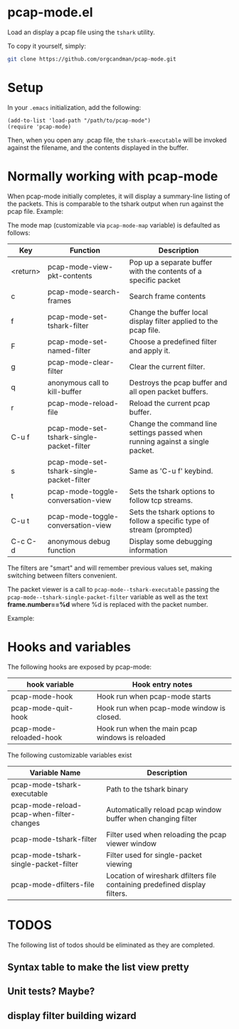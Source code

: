 * pcap-mode.el

Load an display a pcap file using the =tshark= utility.

To copy it yourself, simply:

#+NAME: setup_pcap_mode
#+BEGIN_SRC sh
 git clone https://github.com/orgcandman/pcap-mode.git
#+END_SRC

* Setup

In your =.emacs= initialization, add the following:

#+NAME: elisp-to-initialize
#+BEGIN_SRC elisp
(add-to-list 'load-path "/path/to/pcap-mode")
(require 'pcap-mode)
#+END_SRC

Then, when you open any .pcap file, the =tshark-executable= will be 
invoked against the filename, and the contents displayed in the buffer.

* Normally working with pcap-mode

When pcap-mode initially completes, it will display a summary-line listing of
the packets.  This is comparable to the tshark output when run against the
pcap file.  Example:

[[https://github.com/orgcandman/pcap-mode/blob/master/extra/pcapmode-core.png][file:extra/pcapmode-core.png]]

The mode map (customizable via =pcap-mode-map= variable) is defaulted as 
follows:

| Key      | Function                                  | Description                                                                   |
|----------+-------------------------------------------+-------------------------------------------------------------------------------|
| <return> | pcap-mode-view-pkt-contents               | Pop up a separate buffer with the contents of a specific packet               |
| c        | pcap-mode-search-frames                   | Search frame contents                                                         |
| f        | pcap-mode-set-tshark-filter               | Change the buffer local display filter applied to the pcap file.              |
| F        | pcap-mode-set-named-filter                | Choose a predefined filter and apply it.                                      |
| g        | pcap-mode-clear-filter                    | Clear the current filter.                                                     |
| q        | anonymous call to kill-buffer             | Destroys the pcap buffer and all open packet buffers.                         |
| r        | pcap-mode-reload-file                     | Reload the current pcap buffer.                                               |
| C-u f    | pcap-mode-set-tshark-single-packet-filter | Change the command line settings passed when running against a single packet. |
| s        | pcap-mode-set-tshark-single-packet-filter | Same as 'C-u f' keybind.                                                      |
| t        | pcap-mode-toggle-conversation-view        | Sets the tshark options to follow tcp streams.                                |
| C-u t    | pcap-mode-toggle-conversation-view        | Sets the tshark options to follow a specific type of stream (prompted)        |
| C-c C-d  | anonymous debug function                  | Display some debugging information                                            |

The filters are "smart" and will remember previous values set, making 
switching between filters convenient.

The packet viewer is a call to =pcap-mode--tshark-executable= passing 
the =pcap-mode--tshark-single-packet-filter= variable as well as the text 
*frame.number==%d* where %d is replaced with the packet number.

Example:

[[https://github.com/orgcandman/pcap-mode/extra/pcapmode-packet.png][file:extra/pcapmode-packet.png]]

* Hooks and variables

The following hooks are exposed by pcap-mode:

| hook variable           | Hook entry notes                                |
|-------------------------+-------------------------------------------------|
| pcap-mode-hook          | Hook run when pcap-mode starts                  |
| pcap-mode-quit-hook     | Hook run when pcap-mode window is closed.       |
| pcap-mode-reloaded-hook | Hook run when the main pcap windows is reloaded |


The following customizable variables exist
| Variable Name                             | Description                                                                |
|-------------------------------------------+----------------------------------------------------------------------------|
| pcap-mode-tshark-executable               | Path to the tshark binary                                                  |
| pcap-mode-reload-pcap-when-filter-changes | Automatically reload pcap window buffer when changing filter               |
| pcap-mode-tshark-filter                   | Filter used when reloading the pcap viewer window                          |
| pcap-mode-tshark-single-packet-filter     | Filter used for single-packet viewing                                      |
| pcap-mode-dfilters-file                   | Location of wireshark dfilters file containing predefined display filters. |

* TODOS

The following list of todos should be eliminated as they are completed.

** Syntax table to make the list view pretty

** Unit tests? Maybe?

** display filter building wizard
